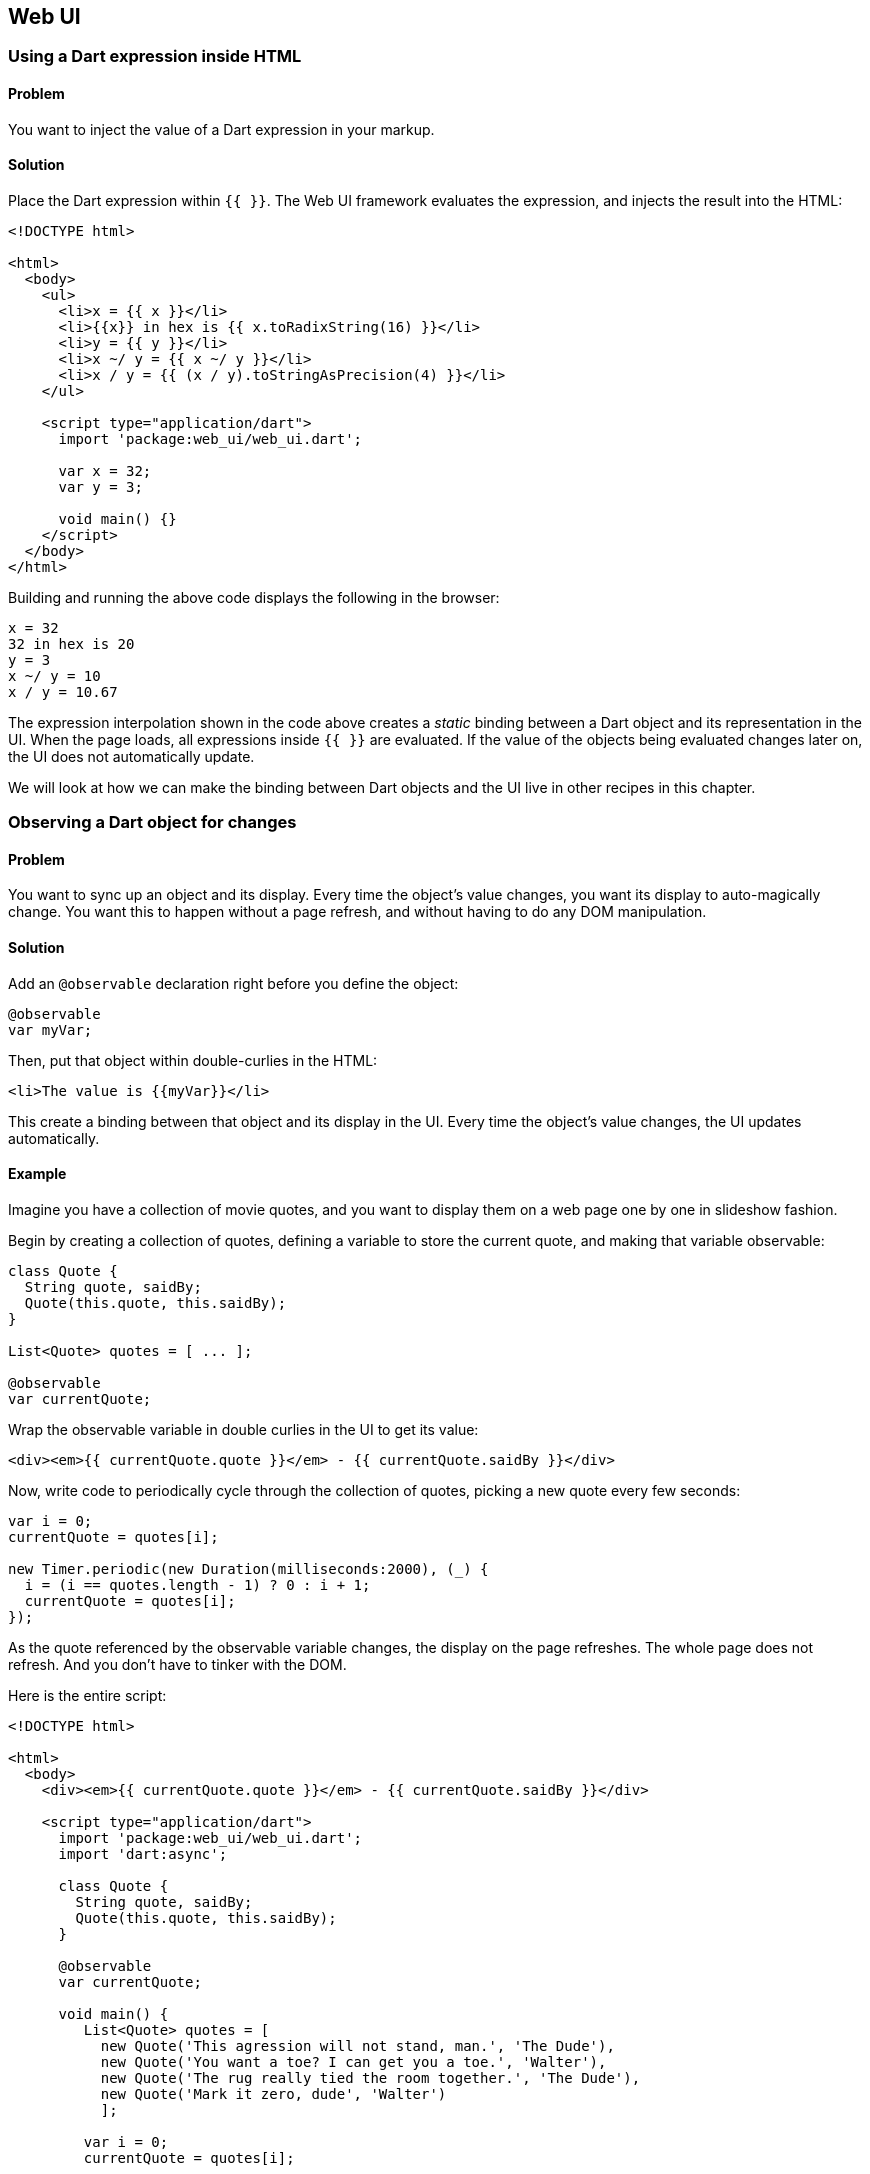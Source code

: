 == Web UI

=== Using a Dart expression inside HTML

==== Problem

You want to inject the value of a Dart expression in your markup.

==== Solution

Place the Dart expression within `{{ }}`. The Web UI framework evaluates the
expression, and injects the result into the HTML:

--------------------------------------------------------------------------------
<!DOCTYPE html>

<html>
  <body>
    <ul>
      <li>x = {{ x }}</li>
      <li>{{x}} in hex is {{ x.toRadixString(16) }}</li>
      <li>y = {{ y }}</li>
      <li>x ~/ y = {{ x ~/ y }}</li>
      <li>x / y = {{ (x / y).toStringAsPrecision(4) }}</li>
    </ul>

    <script type="application/dart">
      import 'package:web_ui/web_ui.dart';

      var x = 32;
      var y = 3;

      void main() {}
    </script>
  </body>
</html>
--------------------------------------------------------------------------------

Building and running the above code displays the following in the browser:

--------------------------------------------------------------------------------
x = 32
32 in hex is 20
y = 3
x ~/ y = 10
x / y = 10.67
--------------------------------------------------------------------------------

The expression interpolation shown in the code above creates a _static_ binding
between a Dart object and its representation in the UI. When the page loads,
all expressions inside `{{ }}` are evaluated. If the value of the objects being
evaluated changes later on, the UI does not automatically update.

We will look at how we can make the binding between Dart objects and the UI
live in other recipes in this chapter.


=== Observing a Dart object for changes

==== Problem

You want to sync up an object and its display. Every time the object's value
changes, you want its display to auto-magically change. You want this to happen
without a page refresh, and without having to do any DOM manipulation.

==== Solution

Add an `@observable` declaration right before you define the object:

--------------------------------------------------------------------------------
@observable 
var myVar;
--------------------------------------------------------------------------------

Then, put that object within double-curlies in the HTML:

--------------------------------------------------------------------------------
<li>The value is {{myVar}}</li>
--------------------------------------------------------------------------------

This create a binding between that object and its display in the UI. Every time
the object's value changes, the UI updates automatically.

==== Example

Imagine you have a collection of movie quotes, and you want to display them on
a web page one by one in slideshow fashion.

Begin by creating a collection of quotes, defining a variable to store the
current quote, and making that variable observable:

--------------------------------------------------------------------------------
class Quote {
  String quote, saidBy; 
  Quote(this.quote, this.saidBy);
}

List<Quote> quotes = [ ... ];

@observable 
var currentQuote;
--------------------------------------------------------------------------------
  
Wrap the observable variable in double curlies in the UI to get its value:

--------------------------------------------------------------------------------
<div><em>{{ currentQuote.quote }}</em> - {{ currentQuote.saidBy }}</div>
--------------------------------------------------------------------------------

Now, write code to periodically cycle through the collection of quotes, picking a
new quote every few seconds:
    
--------------------------------------------------------------------------------
var i = 0;
currentQuote = quotes[i];

new Timer.periodic(new Duration(milliseconds:2000), (_) {
  i = (i == quotes.length - 1) ? 0 : i + 1;
  currentQuote = quotes[i];
});
--------------------------------------------------------------------------------

As the quote referenced by the observable variable changes, the display on the
page refreshes. The whole page does not refresh. And you don't have to tinker
with the DOM.
 
Here is the entire script:

--------------------------------------------------------------------------------
<!DOCTYPE html>

<html>
  <body>
    <div><em>{{ currentQuote.quote }}</em> - {{ currentQuote.saidBy }}</div>
  
    <script type="application/dart">
      import 'package:web_ui/web_ui.dart';
      import 'dart:async';
      
      class Quote {
        String quote, saidBy; 
        Quote(this.quote, this.saidBy);
      }
      
      @observable 
      var currentQuote;
        
      void main() {
         List<Quote> quotes = [
           new Quote('This agression will not stand, man.', 'The Dude'),
           new Quote('You want a toe? I can get you a toe.', 'Walter'),
           new Quote('The rug really tied the room together.', 'The Dude'),
           new Quote('Mark it zero, dude', 'Walter')
           ];
          
         var i = 0;
         currentQuote = quotes[i];
         
         new Timer.periodic(new Duration(milliseconds: 3000), (_) {
           i = (i == quotes.length - 1) ? 0 : i + 1;
           currentQuote = quotes[i];
         });
      }
    </script>
  </body>
</html>
--------------------------------------------------------------------------------


=== Creating a two-way binding using text elements

==== Problem

You are using a text field (text input or textarea) to set the value of a Dart
object. You want that object to be modified in real time, without a page
refresh.

==== Solution

First, make the object observable:

--------------------------------------------------------------------------------
@observable
var object = value;
--------------------------------------------------------------------------------

Then, bind a text input or a textarea to that object using 'bind-value=' syntax:

--------------------------------------------------------------------------------
<input type="text" bind-value="object">
<textarea bind-value="object"></textarea>
--------------------------------------------------------------------------------

This creates a bi-directional binding: changing the object updates the UI, and
changing the UI updates the object.

==== Example

You've started micro-blogging. You have a webpage where you display one of your
posts, along with a simple textarea to edit that post. You're restricting
yourself to 140 characters, and want the UI to tell you how many characters
you have remaining when you type.

To enable real-time editing of a post, make the post object observable:

--------------------------------------------------------------------------------
@observable
var post = 'This is my very first post about Dart, and the' + 
           ' only thing I have to say is ...';
--------------------------------------------------------------------------------

Create markup to display the post and its length. Use `{{ }}` syntax for
injecting the value of the object, and the value of the object's attributes,
inside the HTML:

--------------------------------------------------------------------------------
<p>{{ post }}</p>
<p><em>Post Length:</em>  {{ post.length }}</p>
--------------------------------------------------------------------------------

Then, create the binding in the textarea for editing the post (along with a
tracker that tells you how many characters you have remaining):

--------------------------------------------------------------------------------
<textarea rows='4' cols='40' bind-value="post"></textarea>
<p><em>Chars remaining:</em> {{ MAXLENGTH - post.length }}</p> 
--------------------------------------------------------------------------------

That's it, you're done!

By sprinkling a few declarative statements in your code, you get to enjoy all
the functionality that bi-directional binding gives you:

* You need to do nothing to make the textarea sticky: it automatically contains
the post text.
* Modifying the post in the textarea, changes the post object in real
time. No page refreshes, no DOM manipulation required.
* By observing the post object, you get to observe its attributes (in this
case, the `length` property) for free.

Here is the entire script:

--------------------------------------------------------------------------------
<!DOCTYPE html>

<html>
<body> 
  <h3>Post</h3>
  <p>{{ post }}</p>
  <p><em>Post Length:</em>  {{ post.length }}</p>
    
  <p>
    <em>Edit Post:</em><br>
    <textarea rows='4' cols='40' bind-value="post"></textarea>
  </p>
  <p><em>Chars remaining:</em> {{ MAXLENGTH - post.length }}</p> 

  <script type="application/dart"> 
    import 'package:web_ui/web_ui.dart';

    @observable
    var post = 'This is my very first post about Dart, and the'
             ' only thing I have to say is ...';
    const num MAXLENGTH = 140;
    
    main() {}
  
  </script>
</body>
</html>
--------------------------------------------------------------------------------



